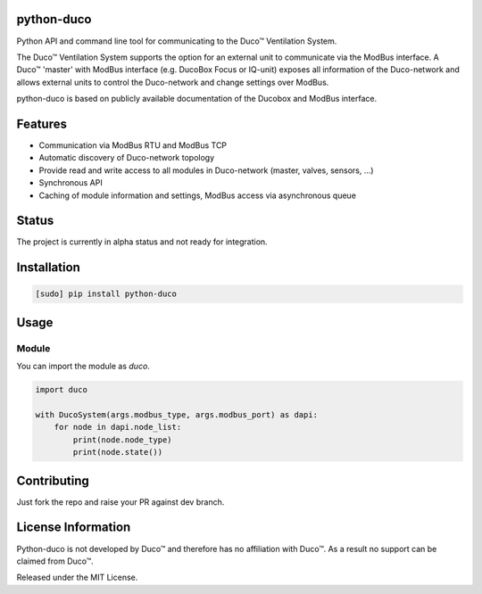 python-duco |Build Status| |Coverage Status| |Doc Status| |Codacy Status| |Coverity Status|
=============================================================
Python API and command line tool for communicating to the Duco™ Ventilation System. 

The Duco™ Ventilation System supports the option for an external unit to communicate via the ModBus interface. A Duco™ 'master' with ModBus interface (e.g. DucoBox Focus or IQ-unit) exposes all information of the Duco-network and allows external units to control the Duco-network and change settings over ModBus.

python-duco is based on publicly available documentation of the Ducobox and ModBus interface.

Features
============
* Communication via ModBus RTU and ModBus TCP
* Automatic discovery of Duco-network topology 
* Provide read and write access to all modules in Duco-network (master, valves, sensors, ...)
* Synchronous API
* Caching of module information and settings, ModBus access via asynchronous queue

Status
============
The project is currently in alpha status and not ready for integration.

Installation
============

.. code-block:: bash

    [sudo] pip install python-duco

Usage
=====

Module
------
You can import the module as `duco`.

.. code-block:: python

    import duco
    
    with DucoSystem(args.modbus_type, args.modbus_port) as dapi:
        for node in dapi.node_list:
            print(node.node_type)
            print(node.state())

Contributing
=====
Just fork the repo and raise your PR against dev branch.

License Information
=====
Python-duco is not developed by Duco™ and therefore has no affiliation with Duco™. As a result no support can be claimed from Duco™.

Released under the MIT License.

.. |Build Status| image:: https://travis-ci.org/luuloe/python-duco.svg?branch=master
   :target: https://travis-ci.org/luuloe/python-duco
.. |Coverage Status| image:: https://coveralls.io/repos/github/luuloe/python-duco/badge.svg?branch=master
   :target: https://coveralls.io/github/luuloe/python-duco?branch=master
.. |Doc Status| image:: https://readthedocs.org/projects/python-duco/badge/?version=latest
   :target: http://python-duco.readthedocs.io/en/latest/?badge=latest
   :alt: Documentation Status
.. |Coverity Status| image:: https://scan.coverity.com/projects/14019/badge.svg
   :target: https://scan.coverity.com/projects/luuloe-mbusd
   :alt: Coverity Scan Build Status
.. |Codacy Status| image:: https://api.codacy.com/project/badge/Grade/629d143e73c842d69b994efa4e259e77
   :target: https://www.codacy.com/app/luuloe/python-duco?utm_source=github.com&amp;utm_medium=referral&amp;utm_content=luuloe/python-duco&amp;utm_campaign=Badge_Grade
   :alt: Codacy Status

